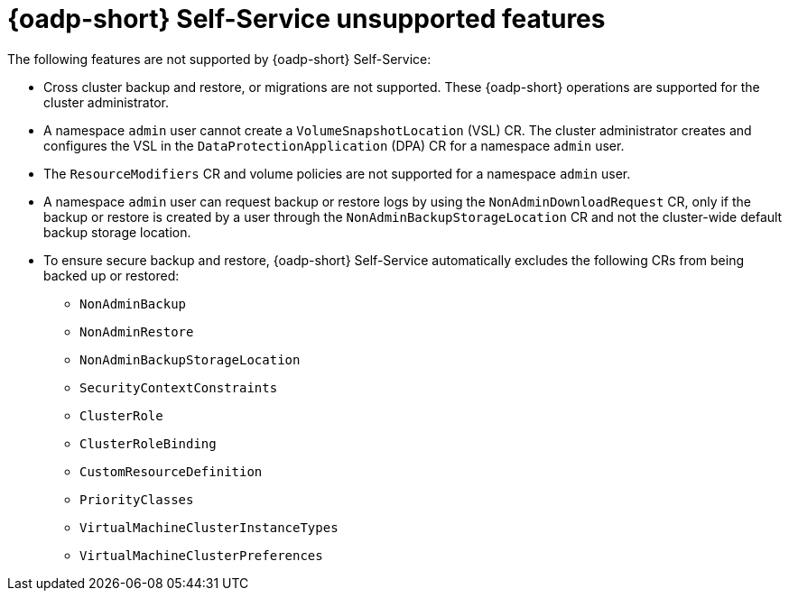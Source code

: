 // Module included in the following assemblies:
//
// backup_and_restore/application_backup_and_restore/oadp-self-service/oadp-self-service.adoc

:_mod-docs-content-type: CONCEPT
[id="oadp-self-service-unsupported-features_{context}"]
= {oadp-short} Self-Service unsupported features

The following features are not supported by {oadp-short} Self-Service:

* Cross cluster backup and restore, or migrations are not supported. These {oadp-short} operations are supported for the cluster administrator.

* A namespace `admin` user cannot create a `VolumeSnapshotLocation` (VSL) CR. The cluster administrator creates and configures the VSL in the `DataProtectionApplication` (DPA) CR for a namespace `admin` user.

* The `ResourceModifiers` CR and volume policies are not supported for a namespace `admin` user.

* A namespace `admin` user can request backup or restore logs by using the `NonAdminDownloadRequest` CR, only if the backup or restore is created by a user through the `NonAdminBackupStorageLocation` CR and not the cluster-wide default backup storage location.

* To ensure secure backup and restore, {oadp-short} Self-Service automatically excludes the following CRs from being backed up or restored:

** `NonAdminBackup`
** `NonAdminRestore`
** `NonAdminBackupStorageLocation`
** `SecurityContextConstraints`
** `ClusterRole`
** `ClusterRoleBinding`
** `CustomResourceDefinition`
** `PriorityClasses`
** `VirtualMachineClusterInstanceTypes`
** `VirtualMachineClusterPreferences`